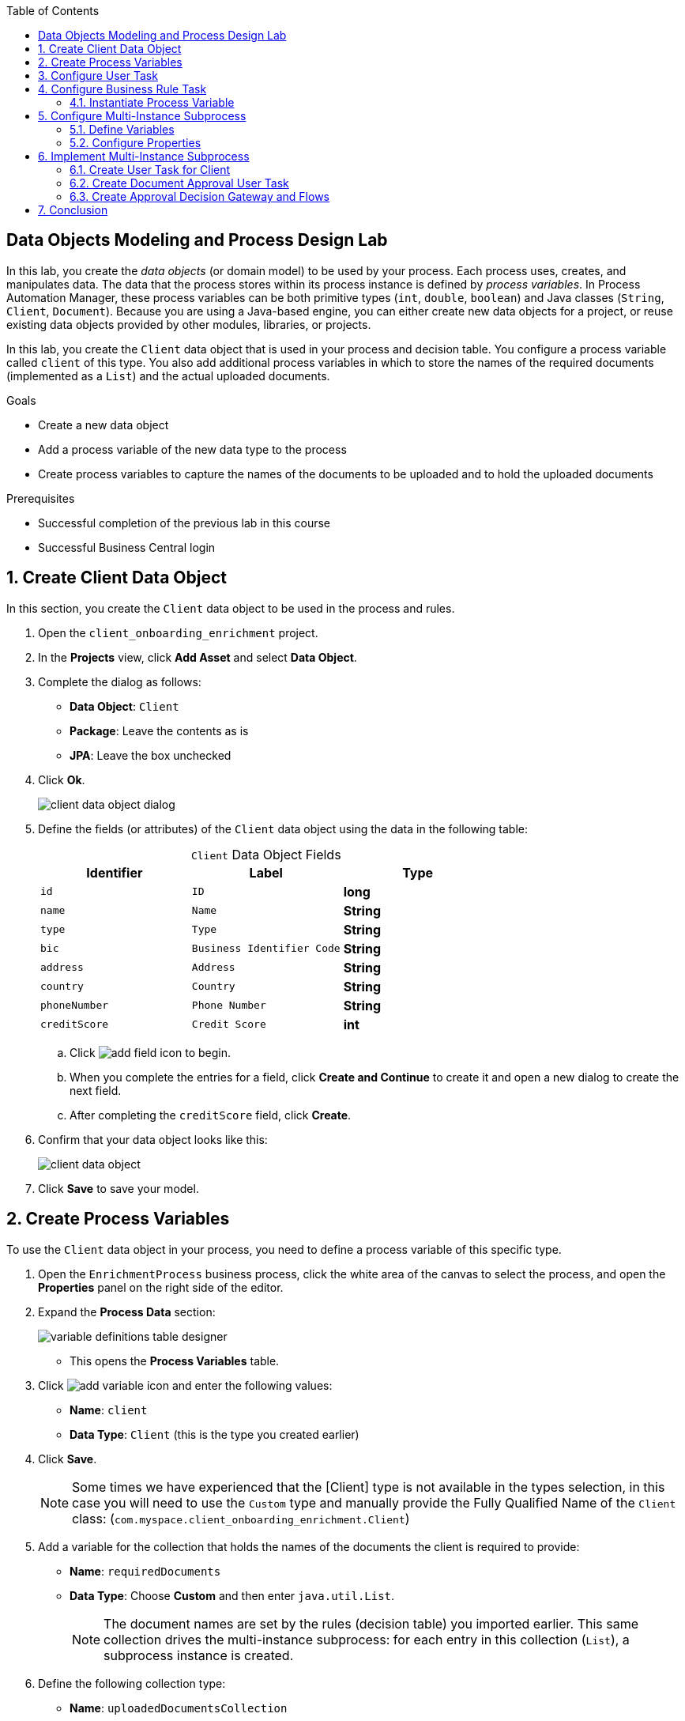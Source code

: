 :scrollbar:

:toc2:

== Data Objects Modeling and Process Design Lab

In this lab, you create the _data objects_ (or domain model) to be used by your process. Each process uses, creates, and manipulates data. The data that the process stores within its process instance is defined by _process variables_. In Process Automation Manager, these process variables can be both primitive types (`int`, `double`, `boolean`) and Java classes (`String`, `Client`, `Document`). Because you are using a Java-based engine, you can either create new data objects for a project, or reuse existing data objects provided by other modules, libraries, or projects.

In this lab, you create the `Client` data object that is used in your process and decision table. You configure a process variable called `client` of this type. You also add additional process variables in which to store the names of the required documents (implemented as a `List`) and the actual uploaded documents.

.Goals
* Create a new data object
* Add a process variable of the new data type to the process
* Create process variables to capture the names of the documents to be uploaded and to hold the uploaded documents

.Prerequisites
* Successful completion of the previous lab in this course
* Successful Business Central login

:numbered:

== Create Client Data Object

In this section, you create the `Client` data object to be used in the process and rules.

. Open the `client_onboarding_enrichment` project.

. In the *Projects* view, click *Add Asset* and select *Data Object*.

. Complete the dialog as follows:
* *Data Object*: `Client`
* *Package*: Leave the contents as is
* *JPA*: Leave the box unchecked

. Click *Ok*.
+
image::images/client-data-object-dialog.png[]

. Define the fields (or attributes) of the `Client` data object using the data in the following table:
+
.`Client` Data Object Fields
[cols="3",options="header",caption=""]
|=======================================
|Identifier |Label |Type
|`id` |`ID` |*long*
|`name` |`Name` |*String*
|`type` |`Type` |*String*
|`bic` |`Business Identifier Code` |*String*
|`address` |`Address` |*String*
|`country` |`Country` |*String*
|`phoneNumber` |`Phone Number` |*String*
|`creditScore` |`Credit Score` |*int*
|=======================================
.. Click image:images/add-field-icon.png[] to begin.

.. When you complete the entries for a field, click *Create and Continue* to create it and open a new dialog to create the next field.

.. After completing the `creditScore` field, click *Create*.

. Confirm that your data object looks like this:
+
image::images/client-data-object.png[]

. Click *Save* to save your model.


== Create Process Variables

To use the `Client` data object in your process, you need to define a process variable of this specific type.

. Open the `EnrichmentProcess` business process, click the white area of the canvas to select the process, and open the *Properties* panel on the right side of the editor.

. Expand the *Process Data* section:
+
image::images/variable-definitions-table-designer.png[]

* This opens the *Process Variables* table.

. Click image:images/add-variable-icon.png[] and enter the following values:
* *Name*: `client`
* *Data Type*: `Client` (this is the type you created earlier)
. Click *Save*.
+
[NOTE]
====
Some times we have experienced that the [Client] type is not available in the types selection, in this case you will need to use the `Custom` type and manually provide the Fully Qualified Name of the `Client` class: (`com.myspace.client_onboarding_enrichment.Client`)
====

. Add a variable for the collection that holds the names of the documents the client is required to provide:

* *Name*: `requiredDocuments`
* *Data Type*: Choose *Custom* and then enter `java.util.List`.
+
[NOTE]
====
The document names are set by the rules (decision table) you imported earlier. This same collection drives the multi-instance subprocess: for each entry in this collection (`List`), a subprocess instance is created.
====

. Define the following collection type:
* *Name*: `uploadedDocumentsCollection`
* *Data Type*: Choose *Custom* and then `java.util.List`.
+
[NOTE]
====
This collection (`List`) stores the documents uploaded by the user as part of the process. It is called the *Multi Instance Collection Output*.
====

. Define the following variable to store a collection of documents:
* *Name*: `uploadedDocuments`
* *Data Type*: Custom: `org.jbpm.document.Documents`
+
[NOTE]
====
This is used to store the documents the user uploads via the Process Automation Manager's `DocumentStorageService` service to an Enterprise Content Management system. The `org.jbpm.document.Documents` data type is a predefined type that allows storage of a collection of documents using this service.
====
+
image::images/process-variables-designer.png[]

In the next section, you improve the process by implementing the multi-instance subprocess and configuring the business rule task and user task.


== Configure User Task
In this section, you configure the `Add Client Details` user task. Now that you have defined your process variables, you can create the input and output mapping of these process variables to task variables. In Process Automation Manager, process variables and task variables are decoupled, which means that if you want to work on a certain piece of data as part of a user task, you need to map a variable from the process instance to the task. If you want the changes made to this data as part of the task to be passed back to the process variable, you also need to define the output mapping from task variable to process variable.

. In the `EnrichmentProcess` process, click the `Add Client Details` user task and open the *Properties* panel.

. Expand the *Implementation/Execution* section.
. In the *Assignments* section, click image:images/edit-icon.png[] to open the *I/O Assignment* editor.

. Click image:images/add-client-details-icon.png[] next to the *Data Inputs and Assignments* field and enter the following values:
* *Name*: `htClient`
+
[NOTE]
====
`ht` is simply a prefix that stands for human task--you can use any variable name you like.
====
* *Data Type*: `Client`
* *Source*: `client`

** This maps the `client` process instance variable to the `htClient` user task variable when this user task starts.

. Click image:images/add-client-details-icon.png[] next to the *Data Outputs and Assignments* field and enter the following values:
* *Name*: `htClient`
+
[NOTE]
====
Note that this is the same name as the one used for the input variable. Because the forms in Process Automation Manager can only map a form field or subform to a single variable, you need to define an output variable that has the same name as the input variable if you want to use the same fields for displaying and updating client data.
====
* *Data Type*: `Client`
* *Target*: `client`

** This maps the changes made to the `htClient` user task variable back to the `client` process instance variable.
+
image::images/add-client-details-user-task-io-mapping.png[]
. Click *Save*.

. Assign the task to an actor and/or group:
* This defines which users can be the potential owner of this task and thus can work on it.

.. In the *Properties* panel of the `Add Client Details` user task, expand the *Implementation/Execution* section.

. In the *Actors* property, click *Add* and select `adminUser`.
* For the purposes of this lab, you set the value to your own username, `adminUser`.
+
image::images/add-client-details-user-task-properties.png[]
. Save the process.

== Configure Business Rule Task

In this section, you configure the `Determine Documents` business rule task.

The rules in your `Determine Documents` business rule task need to evaluate data. As with the user task, you therefore need to define an I/O mapping of process variables to task variables. In the case of a business rule task, the variables defined in the input mapping are inserted in the KIE Session (or _working memory_) of the rules as so-called _facts_. This allows the rules to match to and evaluate the facts.

Variables defined in the output mapping are deleted from the KIE Session when the task has finished. This is important because multiple business rule tasks in the same process share a single KIE Session by default. Deleting facts after a business rule task has finished is therefore good practice because it prevents unwanted cross-talk between different rule tasks that can lead to unexpected results of rule evaluations.

For this lab, you want the rules to work on `client` and on `requiredDocuments`, as the rules evaluate `client` (and its fields) and add one or more entries to the `requiredDocuments` collection as a result of the rule evaluation.

. In the `EnrichmentProcess` process, click the `Determine Documents` business rule task and open the *Properties* panel.
. Add the following input mapping for `client`:
* *Name*: `client`
** This is the same name as the one used for the input variable.
* *Data Type*: `Client`
* *Source*: `client`
. Add the following input mapping for `requiredDocuments`:
* *Name*: `requiredDocuments`
** This is the same name as the one used for the input variable.
* *Data Type*: Choose *Custom* and then `java.util.List`.
* *Source*: `requiredDocuments`
. Define the same output mappings so that the facts are deleted from the session when the business rule task completes.
. Make sure your final mapping looks similar to this:
+
image::images/determine-documents-rule-task-io-mapping.png[]

. Click *Save*.

=== Instantiate Process Variable

For this business rule task to function correctly, you need to add one other configuration. You insert the `requiredDocuments` variable into the rules session. However, this variable has not been initialized at this stage of the process and therefore is `null`. As a result, the rules in your decision table do not match and fire. To solve this issue, you need to initialize this process variable before the rules are evaluated. There are multiple ways to do this. In this lab, you use an _On Entry Actions_ script on the business rule task to instantiate the process variable.

. Open the `EnrichmentProcess` process, click the `Determine Documents` task, and open the *Properties* panel.
. Look for the *On Entry Actions* property in the *Implementation/Execution* section and add the following expression:
+
....
kcontext.setVariable("requiredDocuments",new java.util.ArrayList());
....
. Hit the <Tab> key to leave the `On Entry Action` input and save the process.


== Configure Multi-Instance Subprocess

In this section, you configure the `Upload Documents` multi-instance subprocess. As stated previously, you want an instance of this subprocess to be created for every required document defined in the `requiredDocuments` collection. Also, each uploaded document needs to be added to `uploadedDocumentsCollection` when the subprocess instances finish.

=== Define Variables

First, you define the process variables of your subprocess. You need a variable that holds the name of the document that needs to be uploaded in the specific subprocess instance. You also need a variable that can hold the uploaded document.

. In the `EnrichmentProcess` process, click the `Upload Documents` multi-instance subprocess and open the *Properties* panel.
. Expand the *Process Data* section to access the *Process Variables* list.
. Add a variable to keep track of whether the document has been approved:
* *Name*: `approved`
* *Data Type*: `boolean`
+
image::images/multi-instance-subprocess-variables.png[]
. Add a variable that defines the document type to be uploaded:
* *Name*: `requiredDocument`
* *Data Type*: `String`
. Add a variable that holds the uploaded document:
* *Name*: `uploadedDocument`
* *Data Type*: `org.jbpm.document.Document`

=== Configure Properties

Next, you configure the multi-instance properties.

. In the *Properties* panel of the `Upload Documents` multi-instance subprocess, expand the *Implementation/Execution* section.
. Set the following properties:
* *MI Collection input*: `requiredDocuments`
** This is the input collection. For each entry in this collection, a subprocess is created.
* *MI Collection output*: `uploadedDocuments`
** This is the output collection. Each subprocess instance stores, upon completion, the variable defined in *MI Data Output* in this collection.
* *MI Data Input*: `requiredDocument`
** This is the name of the variable that maps to the entry in the input collection for which this subprocess is created.
* *MI Data Output*: `uploadedDocument`
** This is the variable that is collected on completion of the subprocess and that is stored in *MI Collection output*.
+
image::images/multi-instance-subprocess-properties.png[]

== Implement Multi-Instance Subprocess

In this section, you implement the actual process logic of the `Upload Documents` multi-instance subprocess. The logic of the subprocess is as follows:

* The client gets a task to upload the requested document.
* An employee of the financial service provider gets a task to verify the uploaded document.
** If the document is approved, the subprocess finishes.
** If the document is not approved, the user task for the client is reactivated/recreated.


=== Create User Task for Client

First, you create the client's user task.

. Create a *Start Event* in the subprocess.
. Create a *User Task* node connected to the *Start Event*:
* *Name*: `Upload Document - #{requiredDocument}`
* *Task Name*: `upload-document`
+
[NOTE]
====
The `#{requiredDocument}` syntax in the name is replaced at runtime with the value of the `requiredDocument` process variable. This allows it to show different task names, depending on the document the user is required to upload.
====
. Set `adminUser` as the task's *Actors*.
+
[NOTE]
====
In an enterprise implementation this would be the user ID of the client in the Process Automation Manager system to whom the task needs to be assigned.
====
. Add the following input mapping:
* *Name*: `htRequiredDocument`
* *Data Type*: `String`
* *Source*: `requiredDocument`
+
[NOTE]
====
Because this does not need to change in the user task, you do not need to define an output mapping for this variable.
====

. Add the following output mapping:
* *Name*: `htUploadedDocument`
* *Data Type*: `org.jbpm.document.Document`
* *Target*: `uploadedDocument`
** This is the document the user uploads to the system.
. Save the process
+
image::images/mi-after-upload-document-user-task.png[]
+
image::images/user-task-upload-document-properties.png[]


=== Create Document Approval User Task

The reason for the `Document Approval` user task is that the document uploaded by the user needs to be approved and accepted by an internal employee before the process can continue.

. Create a new *User Task* node connected to the `Upload Document` user task:
* *Name*: `Approve Document - #{requiredDocument}`
* *Task Name*: `approve-document`
+
[NOTE]
====
Again, the `#{requiredDocument}` placeholder is replaced at runtime with the value of the `requiredDocument` process variable.
====
. Set `adminUser` as the task's *Actors*.
+
[NOTE]
====
In an enterprise implementation the task would be assigned to the group of employees qualified to approve these uploaded documents.
====
. Add the following input mapping:
* *Name*: `htClient`
* *Data Type*: `Client`
* *Source*: `client`
+
[NOTE]
====
Because this does not need to change in the user task, you do not need to define an output mapping for this variable.
====
. Add the following input mapping:
* *Name*: `htRequiredDocument`
* *Data Type*: `String`
* *Source*: `requiredDocument`
+
[NOTE]
====
Because this does not need to change in the user task, you do not need to define an output mapping for this variable.
====
. Add the following input mapping:
* *Name*: `htUploadedDocument`
* *Data Type*: `org.jbpm.document.Document`
* *Source*: `uploadedDocument`
+
[NOTE]
====
Because the document does not need to change, you do not need to define an output mapping for this variable.
====

. Add the following output mapping:
* *Name*: `htApproved`
* *Data Type*: `Boolean`
* *Target*: `approved`
+
image::images/approve-document-user-task-mapping.png[]
+
image::images/mi-after-approve-document-user-task.png[]

. Click *Save*.

=== Create Approval Decision Gateway and Flows

In this section, you design the decision point based on the approval or rejection of the uploaded document. You use the *Data-based Exclusive (XOR)* gateway for this. This gateway allows you to define, based on process variables or facts in the session, which path in the process to take.

==== Define Approved Flow

. Enhance your subprocess model as shown below, using the *Data-based Exclusive (XOR)* gateway and an *End Event*:
+
image::images/upload-documents-mi-full.png[]

. Create the conditional logic on the sequence flows going out of the *XOR* gateway:
.. Click the arrow that connects to the *End Event* node.
** This is the route the process uses when the document is approved.
.. Open the *Properties* panel and expand the *Implementation/Execution* section to expose the *Condition Expression* field.
.. Add the following condition:
+
....
return approved;
....

==== Define Rejected Flow
You now have the option to either set the decision logic on the sequence flow going back to the *Upload Document* user task, or to define a *Default Gate* on the *XOR* gateway. For this lab, you use the latter to learn this specific construct.

. Click the *XOR* gateway on the right with the two outgoing flows and open the *Properties* panel. Expand the *Implementation/Execution* section.
. In the *Default Route* list, select *Exclusive* to define the sequence flow that points back to the user task as the default gate to be used.

. Save the process.

. To be sure everything is fine, click image:images/validate_button.png[] (*Validate*).

== Conclusion

This completes the process definition for the client onboarding enrichment process. In the next lab, you create the forms for your process and take the process for a test run.

